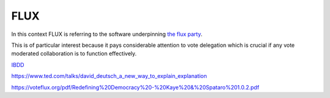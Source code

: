 FLUX
====

In this context FLUX is referring to the software underpinning `the flux party <https://voteflux.org/>`_.

This is of particular interest because it pays considerable attention to vote delegation which is crucial if any vote moderated collaboration is to function effectively.

`IBDD <https://voteflux.org/2017/09/16/q-how-is-legislation-submitted-in-ibdd/>`_

https://www.ted.com/talks/david_deutsch_a_new_way_to_explain_explanation

https://voteflux.org/pdf/Redefining%20Democracy%20-%20Kaye%20&%20Spataro%201.0.2.pdf